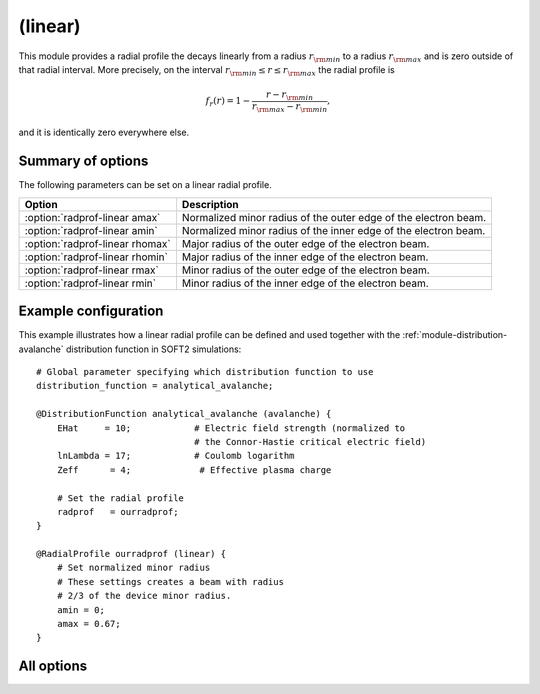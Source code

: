 
.. _module-radialprofile-linear:

(linear)
********
This module provides a radial profile the decays linearly from a radius
:math:`r_{\rm min}` to a radius :math:`r_{\rm max}` and is zero outside of that
radial interval. More precisely, on the interval
:math:`r_{\rm min}\leq r \leq r_{\rm max}` the radial profile is

.. math::

   f_r(r) = 1 - \frac{r - r_{\rm min}}{r_{\rm max} - r_{\rm min}},

and it is identically zero everywhere else.

Summary of options
^^^^^^^^^^^^^^^^^^
The following parameters can be set on a linear radial profile.

+---------------------------------+-----------------------------------------------------------------+
| **Option**                      | **Description**                                                 |
+---------------------------------+-----------------------------------------------------------------+
| :option:`radprof-linear amax`   | Normalized minor radius of the outer edge of the electron beam. |
+---------------------------------+-----------------------------------------------------------------+
| :option:`radprof-linear amin`   | Normalized minor radius of the inner edge of the electron beam. |
+---------------------------------+-----------------------------------------------------------------+
| :option:`radprof-linear rhomax` | Major radius of the outer edge of the electron beam.            |
+---------------------------------+-----------------------------------------------------------------+
| :option:`radprof-linear rhomin` | Major radius of the inner edge of the electron beam.            |
+---------------------------------+-----------------------------------------------------------------+
| :option:`radprof-linear rmax`   | Minor radius of the outer edge of the electron beam.            |
+---------------------------------+-----------------------------------------------------------------+
| :option:`radprof-linear rmin`   | Minor radius of the inner edge of the electron beam.            |
+---------------------------------+-----------------------------------------------------------------+

Example configuration
^^^^^^^^^^^^^^^^^^^^^

This example illustrates how a linear radial profile can be defined and used
together with the :ref:`module-distribution-avalanche` distribution function in
SOFT2 simulations::

   # Global parameter specifying which distribution function to use
   distribution_function = analytical_avalanche;

   @DistributionFunction analytical_avalanche (avalanche) {
       EHat     = 10;            # Electric field strength (normalized to
                                 # the Connor-Hastie critical electric field)
       lnLambda = 17;            # Coulomb logarithm
       Zeff      = 4;             # Effective plasma charge

       # Set the radial profile
       radprof   = ourradprof;
   }

   @RadialProfile ourradprof (linear) {
       # Set normalized minor radius
       # These settings creates a beam with radius
       # 2/3 of the device minor radius.
       amin = 0;
       amax = 0.67;
   }

All options
^^^^^^^^^^^

.. program:: radprof-linear

.. option:: amax

.. option:: amin

.. option:: rhomax

.. option:: rhomin

.. option:: rmax

.. option:: rmin

   :Default value: ``amin = 0`` and ``amax = 1``.
   :Allowed values: Any radial position that is inside the plasma and on the outboard side.

   Specifies the inner and outer edges of the electron beam. The prefix (a*,
   r*, rho*) specifies whether the edge is given in normalized minor radius,
   regular minor radius or major radius coordinates.

